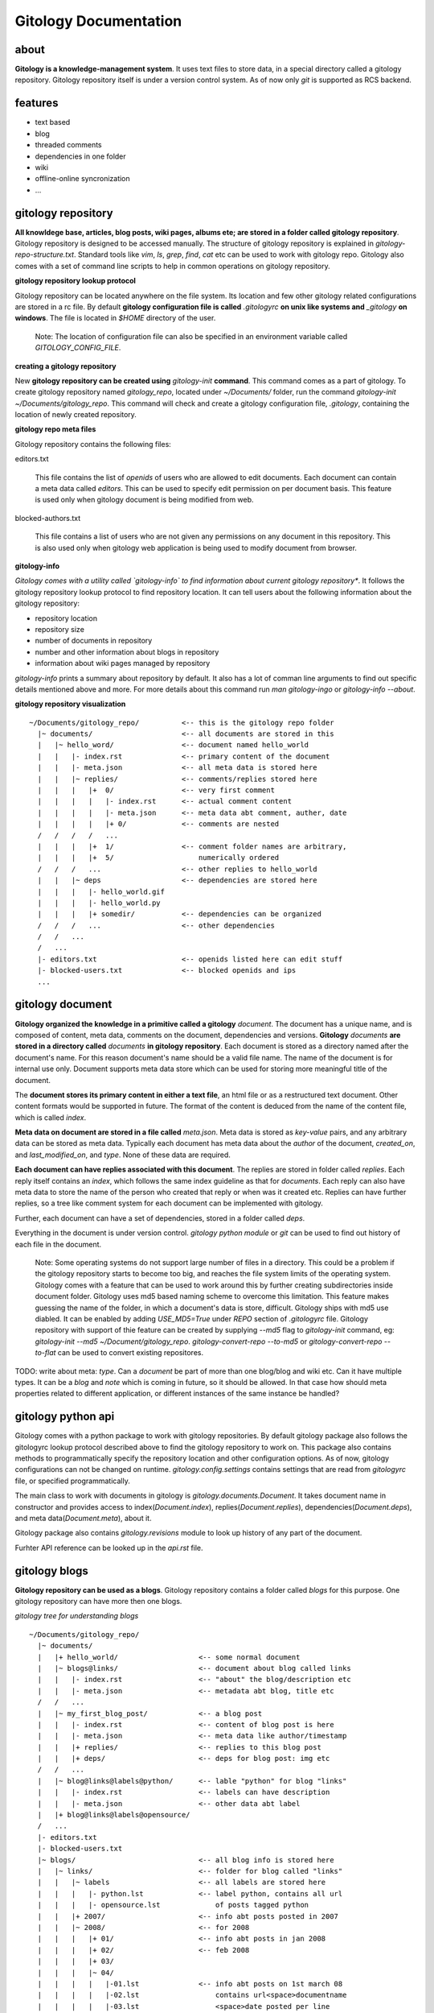 ======================
Gitology Documentation
======================

about
-----

**Gitology is a knowledge-management system**. It uses text files to store
data, in a special directory called a gitology repository. Gitology repository
itself is under a version control system. As of now only `git` is supported as
RCS backend.

features
--------

- text based
- blog
- threaded comments
- dependencies in one folder
- wiki
- offline-online syncronization
- ...

gitology repository
-------------------

**All knowldege base, articles, blog posts, wiki pages, albums ete; are stored
in a folder called gitology repository**. Gitology repository is designed to be
accessed manually. The structure of gitology repository is explained in
`gitology-repo-structure.txt`. Standard tools like `vim`, `ls`, `grep`, `find`,
`cat` etc can be used to work with gitology repo. Gitology also comes with a
set of command line scripts to help in common operations on gitology
repository.

**gitology repository lookup protocol**

Gitology repository can be located anywhere on the file system. Its location
and few other gitology related configurations are stored in a rc file. By
default **gitology configuration file is called** `.gitologyrc` **on unix like
systems and** `_gitology` **on windows**. The file is located in `$HOME`
directory of the user. 

    Note: The location of configuration file can also be specified in an
    environment variable called `GITOLOGY_CONFIG_FILE`. 

**creating a gitology repository**

New **gitology repository can be created using** `gitology-init` **command**.
This command comes as a part of gitology. To create gitology repository named
`gitology_repo`, located under `~/Documents/` folder, run the command
`gitology-init ~/Documents/gitology_repo`. This command will check and create a
gitology configuration file, `.gitology`, containing the location of newly
created repository.

**gitology repo meta files**

Gitology repository contains the following files:

editors.txt

  This file contains the list of `openids` of users who are allowed to edit
  documents.  Each document can contain a meta data called `editors`. This can
  be used to specify edit permission on per document basis.  This feature is
  used only when gitology document is being modified from web. 

blocked-authors.txt

  This file contains a list of users who are not given any permissions on any
  document in this repository. This is also used only when gitology web
  application is being used to modify document from browser. 

**gitology-info**

*Gitology comes with a utility called `gitology-info` to find information about
current gitology repository**. It follows the gitology repository lookup
protocol to find repository location. It can tell users about the following
information about the gitology repository:

- repository location 
- repository size 
- number of documents in repository
- number and other information about blogs in repository
- information about wiki pages managed by repository

`gitology-info` prints a summary about repository by default. It also has a lot
of comman line arguments to find out specific details mentioned above and more.
For more details about this command run `man gitology-ingo` or `gitology-info
--about`.

**gitology repository visualization**

::

    ~/Documents/gitology_repo/          <-- this is the gitology repo folder
      |~ documents/                     <-- all documents are stored in this
      |   |~ hello_word/                <-- document named hello_world
      |   |   |- index.rst              <-- primary content of the document
      |   |   |- meta.json              <-- all meta data is stored here
      |   |   |~ replies/               <-- comments/replies stored here
      |   |   |   |+  0/                <-- very first comment
      |   |   |   |   |- index.rst      <-- actual comment content
      |   |   |   |   |- meta.json      <-- meta data abt comment, auther, date
      |   |   |   |   |+ 0/             <-- comments are nested
      /   /   /   /   ...
      |   |   |   |+  1/                <-- comment folder names are arbitrary,
      |   |   |   |+  5/                    numerically ordered
      /   /   /   ...                   <-- other replies to hello_world
      |   |   |~ deps                   <-- dependencies are stored here
      |   |   |   |- hello_world.gif    
      |   |   |   |- hello_world.py
      |   |   |   |+ somedir/           <-- dependencies can be organized
      /   /   /   ...                   <-- other dependencies
      /   /   ...
      /   ...
      |- editors.txt                    <-- openids listed here can edit stuff
      |- blocked-users.txt              <-- blocked openids and ips
      ...                                

gitology document
-----------------

**Gitology organized the knowledge in a primitive called a gitology**
`document`.  The document has a unique name, and is composed of content, meta
data, comments on the document, dependencies and versions. **Gitology**
`documents` **are stored in a directory called** `documents` **in gitology
repository**. Each document is stored as a directory named after the document's
name. For this reason document's name should be a valid file name. The name of
the document is for internal use only. Document supports meta data store which
can be used for storing more meaningful title of the document. 

The **document stores its primary content in either a text file**, an html file
or as a restructured text document. Other content formats would be supported in
future.  The format of the content is deduced from the name of the content
file, which is called `index`. 

**Meta data on document are stored in a file called** `meta.json`. Meta data is
stored as `key-value` pairs, and any arbitrary data can be stored as meta data.
Typically each document has meta data about the `author` of the document,
`created_on`, and `last_modified_on`, and `type`. None of these data are
required. 

**Each document can have replies associated with this document**. The replies
are stored in folder called `replies`. Each reply itself contains an `index`,
which follows the same index guideline as that for `documents`. Each reply can
also have meta data to store the name of the person who created that reply or
when was it created etc. Replies can have further replies, so a tree like
comment system for each document can be implemented with gitology. 

Further, each document can have a set of dependencies, stored in a folder
called `deps`. 

Everything in the document is under version control. `gitology python module`
or `git` can be used to find out history of each file in the document. 

    Note: Some operating systems do not support large number of files in a
    directory.  This could be a problem if the gitology repository starts to
    become too big, and reaches the file system limits of the operating system.
    Gitology comes with a feature that can be used to work around this by
    further creating subdirectories inside document folder. Gitology uses md5
    based naming scheme to overcome this limitation. This feature makes
    guessing the name of the folder, in which a document's data is store,
    difficult. Gitology ships with md5 use diabled. It can be enabled by adding
    `USE_MD5=True` under `REPO` section of `.gitologyrc` file.  Gitology
    repository with support of thie feature can be created by supplying `--md5`
    flag to `gitology-init` command, eg: `gitology-init --md5
    ~/Document/gitology_repo`.  `gitology-convert-repo --to-md5` or
    `gitology-convert-repo --to-flat` can be used to convert existing
    repositores. 

TODO: write about meta: `type`. Can a `document` be part of more than one
blog/blog and wiki etc. Can it have multiple types. It can be a `blog` and
`note` which is coming in future, so it should be allowed. In that case how
should meta properties related to different application, or different instances
of the same instance be handled?

gitology python api
--------------------

Gitology comes with a python package to work with gitology repositories. By
default gitology package also follows the gitologyrc lookup protocol described
above to find the gitology repository to work on. This package also contains
methods to programmatically specify the repository location and other
configuration options.  As of now, gitology configurations can not be changed
on runtime. `gitology.config.settings` contains settings that are read from
`gitologyrc` file, or specified programmatically.

The main class to work with documents in gitology is
`gitology.documents.Document`. It takes document name in constructor and
provides access to index(`Document.index`), replies(`Document.replies`),
dependencies(`Document.deps`), and meta data(`Document.meta`), about it. 

Gitology package also contains `gitology.revisions` module to look up history
of any part of the document. 

Furhter API reference can be looked up in the `api.rst` file. 

gitology blogs
---------------

**Gitology repository can be used as a blogs**. Gitology repository contains a
folder called `blogs` for this purpose. One gitology repository can have more
then one blogs. 

*gitology tree for understanding blogs*

:: 

    ~/Documents/gitology_repo/
      |~ documents/
      |   |+ hello_world/                   <-- some normal document
      |   |~ blogs@links/                   <-- document about blog called links
      |   |   |- index.rst                  <-- "about" the blog/description etc
      |   |   |- meta.json                  <-- metadata abt blog, title etc
      /   /   ...
      |   |~ my_first_blog_post/            <-- a blog post
      |   |   |- index.rst                  <-- content of blog post is here
      |   |   |- meta.json                  <-- meta data like author/timestamp
      |   |   |+ replies/                   <-- replies to this blog post
      |   |   |+ deps/                      <-- deps for blog post: img etc
      /   /   ...
      |   |~ blog@links@labels@python/      <-- lable "python" for blog "links" 
      |   |   |- index.rst                  <-- labels can have description
      |   |   |- meta.json                  <-- other data abt label
      |   |+ blog@links@labels@opensource/
      /   ...
      |- editors.txt
      |- blocked-users.txt
      |~ blogs/                             <-- all blog info is stored here
      |   |~ links/                         <-- folder for blog called "links"
      |   |   |~ labels                     <-- all labels are stored here
      |   |   |   |- python.lst             <-- label python, contains all url
      |   |   |   |- opensource.lst             of posts tagged python
      |   |   |+ 2007/                      <-- info abt posts posted in 2007
      |   |   |~ 2008/                      <-- for 2008       
      |   |   |   |+ 01/                    <-- info abt posts in jan 2008
      |   |   |   |+ 02/                    <-- feb 2008 
      |   |   |   |+ 03/
      |   |   |   |~ 04/
      |   |   |   |   |-01.lst              <-- info abt posts on 1st march 08
      |   |   |   |   |-02.lst                  contains url<space>documentname
      |   |   |   |   |-03.lst                  <space>date posted per line
      /   /   /   /   ...
      |   |   |   |+ 05/
      /   /   /   ...
      |   |   |+ 2009/
      /   /   ...
      /   ...
      ...

**blog folder in gitology**

Information about post, its document name, the url, and the time it was
blogged, is stored under the blog special folder. Each blog special folder,
like `blogs/links/` mentioned for a blog named `links` contains the following
folder heirarchy.

**blog meta data**

Each blog in gitology has a unique name. Information about that blog is kept in
a folder called `blogs/${blog_name}`. Names should be valid file names. Names
are also used to construct the url of the blog, the url is `/${blog_name}`. 

Blog name is exposed in blog's url, so it should be chosen accordingly. 

For each blog there is a gitology document, named: `blogs@${blog_name}`.

Example: for a blog named `links`, the data is stored in `blogs/links` folder
in gitology repository. The blog itself appears unders `/links/`. The document
for this blog is stored under the name `blogs@links`, physically stored in
`documents/blogs@links/` folder. 

The title of the blog is stored in `title` meta data of the blog document. A
blog typically has a tag line, which is stored in `subtitle` meta data of the
blog. Blog can also have longer description, stored in the `index` of the blog
document. 

Any document used as blog has `type` meta data `blog`.

To eash blog creation, gitology comes with a command `gitology-blog-start`. It
asks for blog name, title and subtitle and creates the document and blog folder
for you.  `gitology-alter-blog` can be used to change these properties of
existing blogs. 

**blog posts**

**Blog posts are stored as documents in gitology repository**. Any existing
document can be converted to blog post by using `gitology-blog-document`
command line tool.  This tool will ask for the blog name and name of the
document. It will pick the meta data `title` from the document if it exists,
otherwise it will prompt for the title. It will then check `url` meta data of
blog post document, if it does not exist it will prompt the user for it. Blog
post can have other meta data like `author`, `comments_allowed`,
`number_of_comments` etc. 

The content of post is stored in the document as its primary content, called
`document index`. 

To start a blog post from scratch, gitology comes with a commnd line tool
called `gitology-blog-new-post`. It will create a new document, ask for title,
and url; and open default editor of user to enter the post content. 

Any document that is used as a blog post is given a `type` meta data called
`blog_post`.

Gitology repository stores the connection between a blog post document, and 
the blog in the directory for the blog under `blogs/${blog_name}`. This folder
contains a folder for each year. It has folders named
`blogs/{%blog_name}/2008/`, `blogs/${blog_name/2009/` and so on. Each of these
year folders contains folders for months, eg `blogs/${blog_name/2008/01` for
posts in january of 2008, `blogs/${blog_name/2008/02` for posts in february
2008 and so on. Within each of the month folder, there are text files for each
date, eg `blogs/${blog_name/2008/02/01.lst` for posts on 1st of february 2008 
etc. The date text file contains one entry per line for each blog post. The 
format is: `/desired/url/of/post/ post_document_name 2008:02:01 04:30pm`. 

Gitology blog system does not enforce any URL scheme on blog posts. Users can
chose any scheme they prefer, `/writings/topic/` or `/blog/2008/02/07/topic/`
or even `/blog/2008/march/topic.html` and so on. 

Note: Gitology is designed with the mindset that a blog post can someday become
a wiki page if it gets popular and if author feels there is value in letting
others edit the post page. Gitology is also designed with the mindset that URLs
should not change, nor should there be duplication of content on multiple urls.
For all these reasons, using the term `blog` in url may be avoided, and more
generic url scheme should be preferred.

**Gitology ships with a django application that can be used to expose the blogs
stored in gitology repositories on web**. The application is called
`gitology.d`.  This application supports basic blog and threaded comments,
along with feeds. To learn how to use this application please see `installing
gitology.d` section. 

*offline online syncronization of gitology blog*

The web application lets you modify the post from the web. The comments posted
by visitors on web are stored in gitology repoistory under `replies` folder of
the document for that blog post. All these modifications are checked in the
revision control system used by gitology repository. The revision control
system can then be used to syncronize the gitology repository deployed on the
webserver with the one on author's local machine. 

**blog categories**

Gitology blogs support categories. Each post can have one or more categories.

Each category has a gitology `document` associated with it, containing meta
data and category description. The name of the `document` for category is based
on categories name and blog name. e.g. for a blog named `links`, and category
named `programming`, the name would be `blogs@links@labels@programming`. The
name of the category should be valid directory name. The actual title of the
category that is shown to the user is stored as meta data `title` on category
document. The url of category page is based on meta data `slug`, the url of
category page would be `/links/labelled/programming/` for the above example. 

Any document that is used as a blog post is given a `type` meta data called
`blog_label`. 

A category is associated to a blog by means of a text file named after category
name. This text file resides in the folder
`blogs/${blog_name}/labels/%{category_name}.lst`. The text file contains the
urls of the blog posts that have this category. For example all posts in blog
`links` that belong to `programming` category are stored in the mentioned
`.lst` file, one url per line. Each post url can appear in one or more
category's `.lst` file.

The `document` for blog post also contains category information as document
meta data.  This is the master source of category information, and all category
`.lst` files can be generated based on this using the gitology tool
`gitology-sync`. The category information stored in blog post document's
meta data will be updated by `gitology-blog-document`. 

    NOTE: `gitology-blog-document` comment can be used multiple time on the
    same blog document to update information about blog document. You can edit
    the title of a blog post or its categories after blogging it first, but
    rerunning this command line tool. 

gitology wiki
-------------

Gitology comes with a wiki system. Any `document` stored in gitology repository
can be exposed to web as a wiki page. Gitology wiki comes with fine grained
permission system to control who can view or edit the document online. 

*wiki in gitology repository*

::

    ~/Documents/gitology_repo/
      |~ documents/
      |   |+ python/                    <-- document to be put on wiki
      |   |+ python-meta-programming/   <-- another document for wiki
      /   /   ...
      |- editors.txt
      |- blocked-users.txt
      |+ blogs/
      |~ wiki/                          <-- this maps documents to url
      |   |- python.txt                 <-- this represents url /python/,
      |   |~ python/                        contains "python", document name
      |   |   |- meta-programming.txt   <-- url: /python/meta-programming/
      /   /   ...                       <-- other wiki urls
      /   ...
      ...

**creating wiki pages**

To expose an existing `document` as wiki, gitology comes with a command line
tool called `gitology-wiki-document`. This command takes the name of the
`document` and the `url` at which it should be accessible, along with read and
write permissions. Gitology also comes with a command to create a new
`document` and simultaneously expose it to web as wiki, called
`gitology-wiki-new`. 

Gitology wiki does not enforce any url scheme. And documents can go to any
arbitrary url, `/wiki/python/` or `/articles/python/` or even
`/somepath/python.html` etc. Gitology is designed to make it easy for users to
convert a wiki document to blog post on a later date, or vice versa. For this
reason gitology recommends not using wiki as part of url, and organize document
urls in more natural fashion. 

Gitology repository contains a folder called `wiki`. If a document named
`python` is exposed to web on url `/python_tips/`, `gitology-wiki-document` or
`gitology-wiki-new` will create a file named `python_tips.txt` under the folder
`wiki`. This text file will contain the name of the document in it, in this
case `python`. URL heirarchy can be achieved by creating folder heirarchy in
`wiki` folder. eg to expose a document named `python` to web as wiki on the
url`/articles/python-tips/`, gitology will create
`wiki/articles/python-tips.txt`. This fille contain `python` which is the name
of the document. 

`gitology-wiki-document` can be called repeatedly on any `document` or url, to
alter the document name or url or any other meta data controlling wiki, for
example authorship permission.

Gitology wiki supports a threaded comment system. Comments are stored in
`replies` folder of the document that is exposed as wiki. 

Gitology web application can authenticate users using openid, and openid's of
users can be given permissions to view and or edit the document online.

gitology's django web application
=================================

Gitology comes with a package `gitology.d`. It is a django application and can
be plugged into any existing django website. Gitology source distribution comes
with an example project, `amitucom`, that can be used as starting point for
intigrating `gitology.d` with django projects. 

Gitology stores all its relevant files as text files in the gitology
repository. For this reason`gitology.d.models` do not expose any models. There
are basically some views and templates and a urls.py file connecting views to
urls. 

There are a lot of url's that are read from gitology repository and are not to
be hard coded in django project. Example include things like the names of
blogs, and their urls, wiki pages etc. Gitology dynamically constructs the
`urlconf` object in a middleware, `gitology.d.middleware.GitologyMiddleware`. 

For performace reason, `GitologyMiddleware` caches the `urlconf` object in
memory unless a text file, `gitology.cache` is updated.

Gitology comes with a utility called `gitology-sync` that should be called
everytime something in gitology repository is changed that should change url
configuration, like a new post getting added to some blog or some old wiki
getting removed. Gitology tools like `gitology-blog-*`, `gitology-wiki-*`
automatically call `gitology-sync` to keep things in sync. If gitology
repository has been modified by external commands, that gitology is designed to
facilitate, `gitology-sync` should be called from time to time.

**adding gitology.d in a django project**

Follow the following steps to add `gitology.d` to a django project:

#. add 'gitology.d' to `INSTALLED_APPS` in `settings.py` so that `templatetags`
   shipped with gitology are available to templates.  

#. add the following at the end of your `urls.py`:

::

   import gitology.d.urls
   urlpatterns += gitology.d.urls.urlpatterns

3. add `gitology.d.middleware.GitologyMiddleware` to your `MIDDLEWARE_CLASSES`
   in `settings.py`. 

#. add the following in `settings.py` so that django can read templates stored
   in gitology repository:

::

   from gitology import settings as gsettings
   TEMPLATE_FOLDERS = (gsettings.LOCAL_REPO_PATH.joinpath("templates"), )


You will also have to tell `gitology.d` about the `.gitologyrc` configuration
file. This can be achieved by setting `GITOLOGY_CONFIG_FILE` environment
variable before importing `gitlogy.d` modules. 

`GITOLOGY_CONFIG_FILE` environment variable can be set in `modpython` projects
by adding a `SetEnv GITOLOGY_CONFIG_FILE /location/of/gitologyrc` in apache's
httpd.conf. Another way to achieve the same could be to programatically set
environment variable in `settings.py` eg, inside `settings.py`::

	import os
	os.environ["GITOLOGY_CONFIG_FILE"] = "/path/of/gitlogyrc"

gitology command line tools
---------------------------

Gitology comes with a variety of tools to make working with gitology repository
easy.

**common options**

All `gitology-*` command line tools follow a few common options. 

-h, --help:
    Show the help about the command line arguments, and exit.

--about:
    Show a brief description of what this tool does, and exit.

--version:
    Version of gitology being used, and exit. 

--rc=GITOLOGY_RC_FILE_LOCATION:
    Location of gitology rc file can be overwritten for the execution of this
    command by specifying this command line parameter.

**gitology-init**

`gitology-init` is used for creating a new gitology repository. If no option is
supplied it asks for a location where repository should be created. Repository
name can also be supplied as command line argument. It also takes the following
options:

--use-md5: 
    If this command line option is supplied, a md5 based repository would be
    created. This is useful if the repository is going to have a large number
    of documents and file system can not support that many files in one
    directory. This table lists number of documents allowed for various file systems:
   
    ==========  =====================================
    Filesystem  Maximum umber of files in a directory
    ==========  =====================================
    fat32       65535
    ntfs        TK
    ext3        TK
    reiserfs    TK
    ==========  =====================================

    While systems can handle a large number of folders inside a single folder,
    the recommended number for windows is about 10,000 after which md5 based
    folder structure should be considered. 

    For simplicyty, gitology uses a non md5 based directory structure for
    repository.

    The tool `gitology-convert-repo` can be used to convert repository with md5
    to one without md5 and vice versa.

--rcs=RCS_TO_USE: 
    Revision control system to use. Gitology 0.1 only support `none` and `git`
    as the revision control systems. The default value for this parameter is
    `git`.

**gitology-info**

If no command line arguments are supplied, this command prints a summary of
gitology repository.  Exact details can be tweaked by the following command
line arguments:

--rc-file:
    Print the file name of the rc file being used, and exit. The default is
    `$HOME/.gitologyrc` for unix like systems and `$HOME/_gitologyrc` under
    windows like system. Default can be overwritten by environment variable
    `GITOLOGY_CONFIG_FILE`. This parameter first reads the environment variable
    and then checks the default rc file path for the operating system in use. 

--repo-path:
    Print the location of gitology repository, and exit. It follows gitology
    repository lookup protocol for this purpose.

--repo-size:
    Prints the size of repository in human readable format, and exits.

--number-of-documents:
    Prints the number of documents in the repository, and exists.

--document=DOCUMENT_NAME:
    Prints information about the document, end exits. The following information
    are printed: its size, creation time, author, 

--blogs:
    Prints all blogs and their titles, and exits.

--blog[=BLOG_NAME]:
    Prints information about the blog whose name is given and exits. If no name
    is supplied, special name `main` is assumed.

--url=URL:
    Prints the application used by the url and other properties when available,
    and exits. 

**gitology-sync**

Gitology requires some files that are autogenerated for proper functioning.
This command can be used to regenrate those files. As of now the only files are
`label.lst` files in `blogs/$(blog_name)/labels/` folders. Also it `touches`
the `url.cache` file to force webserver to reload `urlconf` from filesystem. It
stores latest timestamp in the `url.cache` file so that last modification time
of this file is always chaning whenever something else changes in the
repository. This behaviour is used by django middleware that comes with
gitology, `gitology.d.midddleware.GitologyMiddleware`.

This command supports the following arguments:

--blogs:
    Only regenrate files related to blogs. 

--blog=BLOG_NAME:
    Only regenerate files for the blog whose name is `BLOG_NAME`.


**gitogoy-document-create**

This command can be used to create a new document. It takes the name of the new
document to be created on the command line as the only argument. If no document
name is supplied, it asks for the document name interactively. 

By default on creating the new document, gitology goes to folder required for
this document. This is achieved by making this command a bash function and it
should be included in user's or system's `bashrc` file. This behaviour is only
available on unix like systems with working bash or an equivalent shell. 

This command's behaviour can be tweaked by the following options:

--no-cd: 
    Do not change current directory to the new document's folder.     

**gitology-document-cd**

Change the current directory to the document's folder whose name is supplied on
command line. If no name is specified, it will interactively ask for it. 

**gitology-document-search**

This command can be used to list document names that match various search
criteria. If no arguments are given it takes the argument provided on command
line and matches it against all document names, meta information, document
content, replies, and dependencies file names and dependency content for text
files. 

--name[=REGULAR_EXPRESSION]:
    This will print documents whose name matches the given regular expression.
    If no regular expression is provided, it will assume that the command line
    argument provided should only be matched with document names. 

--meta[=NAME[=VALUE]]: 
    This can be used to match documents with some meta info.  If no NAME or
    VALUE are specified, it will take the command argument and match it only
    against meta information of all documents. 

    If NAME is supplied, it lists all document that has a meta attribute named
    NAME set.

    If both NAME and VALUE are supplied, it lists all documents that has a meta
    attribute named NAME and its value matches with the regular expression
    passed as VALUE.

--content[=EXPRESSION]:
    This will force search within document content. If EXPRESSION is supplied,
    document list will be further narrowed down to documents whose content
    matches the passed expression.

--reply[=EXPRESSION]:
    If this argument is used but no EXPRESSION is supplied, it will search for
    documents that have a comment whose index contains the regular expression
    provided on command line. 

    If EXPRESSION is supplied, it will be used instead as the regular expression.
    
    Further arguments are possible to match documents with less than or more
    than a given number of comments. 

--deps[=EXPRESSION]:
    Search within dependencies.

--deps_name[=EXPRESSION]:
    Search documents that contain a dependency named on command line. 

**gitology-document-rename**

This command takes two command line arguments, document by name given by first
parameter is renamed into second parameter.  This further updates corresponding
files in `/blogs/` and `/wiki/` and other places within gitology repository
that hard codes document name. 

**gitology-document-delete**

Deletes the document whose name is given on command line. If the document is
being used as part of something, it prints information about it and exits
without deleting the document.

-f, --force:
    This can be used to force deletion of a document even when its being used
    by some other program. This will most probably break things so use it with
    caution.

**gitology-document-info**

This lists various information about the document.

-m, --show-meta:
    This will display all meta data of the document.
 

**gitology-blog-start**

This command line utility can be used to start a new blog. It takes blog name
as command line parameter. If name is not supplied it asks for it. It also
looks for title, subtitle of the blog, if they are not supplied via command
line arguments, it asks for them interactively.

--title=TITLE:
    Use TITLE as the title of the blog. 

--subtitle=SUBTITLE:
    Use SUBTITLE as the subtitle of the blog. 

**gitology-blog-document**

This command takes the document name from command line, and adds it as a post.
The blog to use where this post will go is provided as a separate command line
parameter. 

--blog-name=NAME:
    Name of the blog to use. If this option is not supplied, it is asked
    interactively. 

--title=TITLE:
    If this option is not supplied, this command will try to read title from
    document's meta data named `title`.

    If the title entered by user is not the same as the `title` metadata of the
    document, this command can optionally change the document meta data of the
    document. 

--timestamp=TIMESTAMP:
    This optional paramter can be used to change the timestamp on which the
    blog is being posted. If not provided, current timestamp is used instead. 

--url=URL:
    URL on which the blog post should appear. 

--label=LABEL_NAME1[,LABEL_NAME2[,...]]:
    Set the labels for the given post. More than one names can be supplied. If
    those labels don't exist, they will be created on demand, after confirming
    with the user.  Label meta data will also be asked during that step. 

**gitology-wiki-document**

This command takes the document name from command line, and adds exposes it as
a wiki page.

--url=URL:
    URL on which the wiki should appear. 

importing existing blogs and wiki into gitology
-----------------------------------------------

Gitology source distribution comes with an example import script, under
`src/importers` folder, that reads blog data from a json file and creates a
gitology repository based on it. 

In future gitology will include tools to import blog and wiki data from
wordpress, blogger, liverjournal, mediawiki etc. [HELP needed :-)]

installation
------------

Gitology is composed of gitology-core and gitology.d, a django application. 

Gitology core consists of a set of command line scripts to work with gitology
repositories, and a django app to expose the repo on web.

**gitology core dependencies**

#. Python 2.4 or above
#. Django 1.0 or above.
#. git

**gitololgy.d, django app dependencies**

#. gitology core
#. python-yadis
#. python-openid 2.2.1 or above
#. django-openid [branch=openid-2.0+auth]
#. docutils

**installing dependencies on ubuntu**

*installing django*

First confirm that you don't have old version of django installed.

::

    $ python
    >>> import django
    >>> django
    Traceback (most recent call last):
      File "<stdin>", line 1, in <module>
    ImportError: No module named django
    >>> 

If you don't get the above exceptiom, you may have some django installed. Check its version:

::

    $ python
    >>> import django
    >>> django.VERSION
    >>> django.VERSION
    (1, 0, 'final')
    >>> 

Django versions less than 1.0 is not supported. 

How to delete old version of django:

::

    $ python 
    >>> import django
    >>> django
    <module 'django' from '/home/amitu/Projects/Django/django/__init__.pyc'>
    >>> raise SystemExit
    $ rm -rf $(the folder that contains old django). 

Get new django:

::

    $ wget http://www.djangoproject.com/download/1.0.2/tarball/
    $ tar -xzf Django-1.0.2-final.tar.gz
    $ cd Django-1.0.2-final
    $ sudo python setup.py install

*installing python-yadis*

::

    $ sudo easy_install python-yadis

If you get an error saying command not found for easy_install, install 
setuptools first:

::

    $ sudo apt-get install python-setuptools

*installing python-openid 2.2.1*

::

    $ wget http://openidenabled.com/files/python-openid/packages/python-openid-2.2.1.tar.gz
    $ tar -xzf python-openid-2.2.1.tar.gz
    $ cd python-openid-2.2.1
    $ sudo python setup.py install 

*installing django-openid*

::

    $ svn checkout http://django-openid.googlecode.com/svn/branches/openid-2.0+auth/django_openidconsumer

Because django-openid does not come with an installation method as yet, you
will have to manually copy it on of the folders in python's path. To get the
system folders on python path, do the following:

::

    $ python
    >>> import sys
    >>> print sys.path

It will list a directories, copy django_openidconsumer in any of the
directories there.

*Installind docutils*

::

    $ sudo apt-get install python-docutils


**installing gitology**

:: 

    $ git clone http://repo.or.cz/r/gitology.git
    $ cd gitology

*To test gitology before installing, do the following*

:: 

    $ python setup.py test
    $ sudo python setup.py install

*To test gitology works*

::

    $ gitology --version
    0.1
    $ 

Congratulations! Please file file bug report at so and so. Patches and feedback
most welcome.

*Bonus: bash auto completion script*

Gitology comes with a powerful auto completion script to assist command line
usage. It is installed by the name `gitology-bash-completion`. It can be
enabled by adding the following line to your `~/.bashrc` file. It can also be installed system wide
by placing it unders `/etc/bash.d/`...
